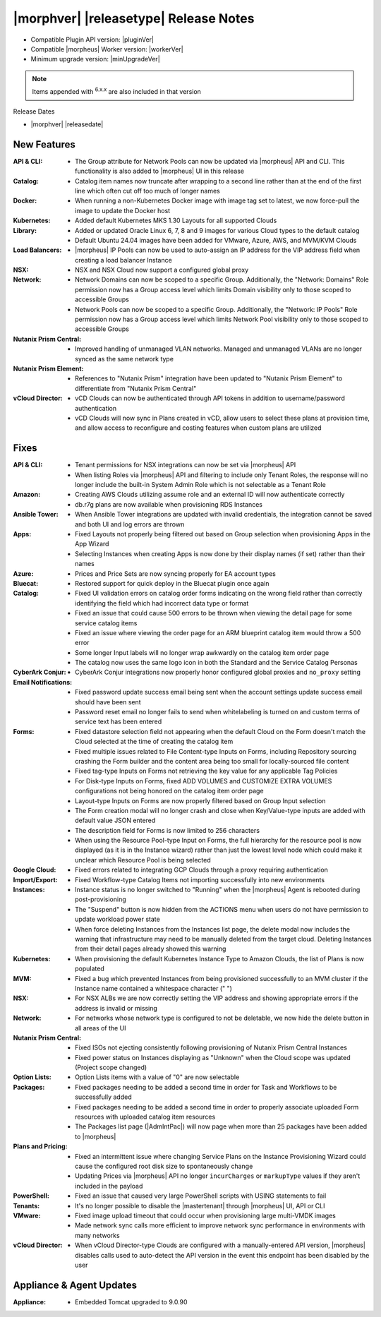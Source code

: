 .. _Release Notes:

**************************************
|morphver| |releasetype| Release Notes
**************************************

- Compatible Plugin API version: |pluginVer|
- Compatible |morpheus| Worker version: |workerVer|
- Minimum upgrade version: |minUpgradeVer|

.. NOTE:: Items appended with :superscript:`6.x.x` are also included in that version

Release Dates

- |morphver| |releasedate|

New Features
============

:API & CLI: - The Group attribute for Network Pools can now be updated via |morpheus| API and CLI. This functionality is also added to |morpheus| UI in this release
:Catalog: - Catalog item names now truncate after wrapping to a second line rather than at the end of the first line which often cut off too much of longer names
:Docker: - When running a non-Kubernetes Docker image with image tag set to latest, we now force-pull the image to update the Docker host
:Kubernetes: - Added default Kubernetes MKS 1.30 Layouts for all supported Clouds
:Library: - Added or updated Oracle Linux 6, 7, 8 and 9 images for various Cloud types to the default catalog
           - Default Ubuntu 24.04 images have been added for VMware, Azure, AWS, and MVM/KVM Clouds
:Load Balancers: - |morpheus| IP Pools can now be used to auto-assign an IP address for the VIP address field when creating a load balancer Instance
:NSX: - NSX and NSX Cloud now support a configured global proxy
:Network: - Network Domains can now be scoped to a specific Group. Additionally, the "Network: Domains" Role permission now has a Group access level which limits Domain visibility only to those scoped to accessible Groups
           - Network Pools can now be scoped to a specific Group. Additionally, the "Network: IP Pools" Role permission now has a Group access level which limits Network Pool visibility only to those scoped to accessible Groups
:Nutanix Prism Central: - Improved handling of unmanaged VLAN networks. Managed and unmanaged VLANs are no longer synced as the same network type
:Nutanix Prism Element: - References to "Nutanix Prism" integration have been updated to "Nutanix Prism Element" to differentiate from "Nutanix Prism Central"
:vCloud Director: - vCD Clouds can now be authenticated through API tokens in addition to username/password authentication
                  - vCD Clouds will now sync in Plans created in vCD, allow users to select these plans at provision time, and allow access to reconfigure and costing features when custom plans are utilized


Fixes
=====

:API & CLI: - Tenant permissions for NSX integrations can now be set via |morpheus| API
             - When listing Roles via |morpheus| API and filtering to include only Tenant Roles, the response will no longer include the built-in System Admin Role which is not selectable as a Tenant Role
:Amazon: - Creating AWS Clouds utilizing assume role and an external ID will now authenticate correctly
          - db.r7g plans are now available when provisioning RDS Instances
:Ansible Tower: - When Ansible Tower integrations are updated with invalid credentials, the integration cannot be saved and both UI and log errors are thrown
:Apps: - Fixed Layouts not properly being filtered out based on Group selection when provisioning Apps in the App Wizard
        - Selecting Instances when creating Apps is now done by their display names (if set) rather than their names
:Azure: - Prices and Price Sets are now syncing properly for EA account types
:Bluecat: - Restored support for quick deploy in the Bluecat plugin once again
:Catalog: - Fixed UI validation errors on catalog order forms indicating on the wrong field rather than correctly identifying the field which had incorrect data type or format
           - Fixed an issue that could cause 500 errors to be thrown when viewing the detail page for some service catalog items
           - Fixed an issue where viewing the order page for an ARM blueprint catalog item would throw a 500 error
           - Some longer Input labels will no longer wrap awkwardly on the catalog item order page
           - The catalog now uses the same logo icon in both the Standard and the Service Catalog Personas
:CyberArk Conjur: - CyberArk Conjur integrations now properly honor configured global proxies and ``no_proxy`` setting
:Email Notifications: - Fixed password update success email being sent when the account settings update success email should have been sent
                  - Password reset email no longer fails to send when whitelabeling is turned on and custom terms of service text has been entered
:Forms: - Fixed datastore selection field not appearing when the default Cloud on the Form doesn't match the Cloud selected at the time of creating the catalog item
         - Fixed multiple issues related to File Content-type Inputs on Forms, including Repository sourcing crashing the Form builder and the content area being too small for locally-sourced file content
         - Fixed tag-type Inputs on Forms not retrieving the key value for any applicable Tag Policies
         - For Disk-type Inputs on Forms, fixed ADD VOLUMES and CUSTOMIZE EXTRA VOLUMES configurations not being honored on the catalog item order page
         - Layout-type Inputs on Forms are now properly filtered based on Group Input selection
         - The Form creation modal will no longer crash and close when Key/Value-type inputs are added with default value JSON entered
         - The description field for Forms is now limited to 256 characters
         - When using the Resource Pool-type Input on Forms, the full hierarchy for the resource pool is now displayed (as it is in the Instance wizard) rather than just the lowest level node which could make it unclear which Resource Pool is being selected
:Google Cloud: - Fixed errors related to integrating GCP Clouds through a proxy requiring authentication
:Import/Export: - Fixed Workflow-type Catalog Items not importing successfully into new environments
:Instances: - Instance status is no longer switched to "Running" when the |morpheus| Agent is rebooted during post-provisioning
             - The "Suspend" button is now hidden from the ACTIONS menu when users do not have permission to update workload power state
             - When force deleting Instances from the Instances list page, the delete modal now includes the warning that infrastructure may need to be manually deleted from the target cloud. Deleting Instances from their detail pages already showed this warning
:Kubernetes: - When provisioning the default Kubernetes Instance Type to Amazon Clouds, the list of Plans is now populated
:MVM: - Fixed a bug which prevented Instances from being provisioned successfully to an MVM cluster if the Instance name contained a whitespace character (" ")
:NSX: - For NSX ALBs we are now correctly setting the VIP address and showing appropriate errors if the address is invalid or missing
:Network: - For networks whose network type is configured to not be deletable, we now hide the delete button in all areas of the UI
:Nutanix Prism Central: - Fixed ISOs not ejecting consistently following provisioning of Nutanix Prism Central Instances
                  - Fixed power status on Instances displaying as "Unknown" when the Cloud scope was updated (Project scope changed)
:Option Lists: - Option Lists items with a value of "0" are now selectable
:Packages: - Fixed packages needing to be added a second time in order for Task and Workflows to be successfully added
            - Fixed packages needing to be added a second time in order to properly associate uploaded Form resources with uploaded catalog item resources
            - The Packages list page (|AdmIntPac|) will now page when more than 25 packages have been added to |morpheus|
:Plans and Pricing: - Fixed an intermittent issue where changing Service Plans on the Instance Provisioning Wizard could cause the configured root disk size to spontaneously change
                  - Updating Prices via |morpheus| API no longer ``incurCharges`` or ``markupType`` values if they aren't included in the payload
:PowerShell: - Fixed an issue that caused very large PowerShell scripts with USING statements to fail
:Tenants: - It's no longer possible to disable the |mastertenant| through |morpheus| UI, API or CLI
:VMware: - Fixed image upload timeout that could occur when provisioning large multi-VMDK images
          - Made network sync calls more efficient to improve network sync performance in environments with many networks
:vCloud Director: - When vCloud Director-type Clouds are configured with a manually-entered API version, |morpheus| disables calls used to auto-detect the API version in the event this endpoint has been disabled by the user


Appliance & Agent Updates
=========================

:Appliance: - Embedded Tomcat upgraded to 9.0.90
